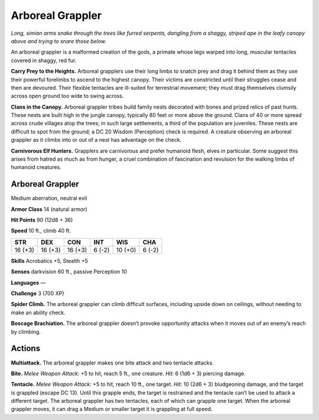 
.. _tob:arboreal-grappler:

Arboreal Grappler
-----------------

*Long, simian arms snake through the trees like furred serpents,
dangling from a shaggy, striped ape in the leafy canopy above and
trying to snare those below.*

An arboreal grappler is a malformed creation of the gods,
a primate whose legs warped into long, muscular tentacles
covered in shaggy, red fur.

**Carry Prey to the Heights.** Arboreal grapplers use their
long limbs to snatch prey and drag it behind them as they use
their powerful forelimbs to ascend to the highest canopy. Their
victims are constricted until their struggles cease and then are
devoured. Their flexible tentacles are ill-suited for terrestrial
movement; they must drag themselves clumsily across open
ground too wide to swing across.

**Clans in the Canopy.** Arboreal grappler tribes build family
nests decorated with bones and prized relics of past hunts. These
nests are built high in the jungle canopy, typically 80 feet or
more above the ground. Clans of 40 or more spread across crude
villages atop the trees; in such large settlements, a third of
the population are juveniles. These nests are difficult to
spot from the ground; a DC 20 Wisdom (Perception)
check is required. A creature observing an arboreal
grappler as it climbs into or out of a nest has
advantage on the check.

**Carnivorous Elf Hunters.** Grapplers
are carnivorous and prefer humanoid flesh,
elves in particular. Some suggest this arises
from hatred as much as from hunger, a cruel
combination of fascination and revulsion for
the walking limbs of humanoid creatures.

Arboreal Grappler
~~~~~~~~~~~~~~~~~

Medium aberration, neutral evil

**Armor Class** 14 (natural armor)

**Hit Points** 90 (12d8 + 36)

**Speed** 10 ft., climb 40 ft.

+-----------+-----------+-----------+-----------+-----------+-----------+
| STR       | DEX       | CON       | INT       | WIS       | CHA       |
+===========+===========+===========+===========+===========+===========+
| 16 (+3)   | 16 (+3)   | 16 (+3)   | 6 (-2)    | 10 (+0)   | 6 (-2)    |
+-----------+-----------+-----------+-----------+-----------+-----------+

**Skills** Acrobatics +5, Stealth +5

**Senses** darkvision 60 ft., passive Perception 10

**Languages** —

**Challenge** 3 (700 XP)

**Spider Climb.** The arboreal grappler can climb
difficult surfaces, including upside down on
ceilings, without needing to make an ability check.

**Boscage Brachiation.** The arboreal grappler doesn’t
provoke opportunity attacks when it moves out of an
enemy’s reach by climbing.

Actions
~~~~~~~

**Multiattack.** The arboreal grappler makes one bite attack and
two tentacle attacks.

**Bite.** *Melee Weapon Attack:* +5 to hit, reach 5 ft., one creature.
*Hit:* 6 (1d6 + 3) piercing damage.

**Tentacle.** *Melee Weapon Attack:* +5 to hit, reach 10 ft., one
target. *Hit:* 10 (2d6 + 3) bludgeoning damage, and the target
is grappled (escape DC 13). Until this grapple ends, the
target is restrained and the tentacle can’t be used to attack a
different target. The arboreal grappler has two tentacles, each
of which can grapple one target. When the arboreal grappler
moves, it can drag a Medium or smaller target it is grappling
at full speed.
